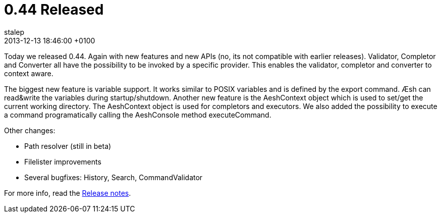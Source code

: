 = 0.44 Released
stalep
2013-12-13
:revdate: 2013-12-13 18:46:00 +0100
:awestruct-tags: [announcement, release]
:awestruct-layout: blog
:source-highlighter: coderay

Today we released 0.44. Again with new features and new APIs (no, its not compatible
with earlier releases).
Validator, Completor and Converter all have the possibility to be invoked by a specific
provider. This enables the validator, completor and converter to context aware.

The biggest new feature is variable support. It works similar to POSIX variables and is
defined by the export command. Æsh can read&write the variables during startup/shutdown.
Another new feature is the AeshContext object which is used to set/get the current working
directory. The AeshContext object is used for completors and executors.
We also added the possibility to execute a command programatically calling the AeshConsole method executeCommand.

Other changes:

* Path resolver (still in beta)
* Filelister improvements
* Several bugfixes: History, Search, CommandValidator

For more info, read the https://issues.jboss.org/secure/ReleaseNote.jspa?projectId=12312720&version=12323100[Release notes].
